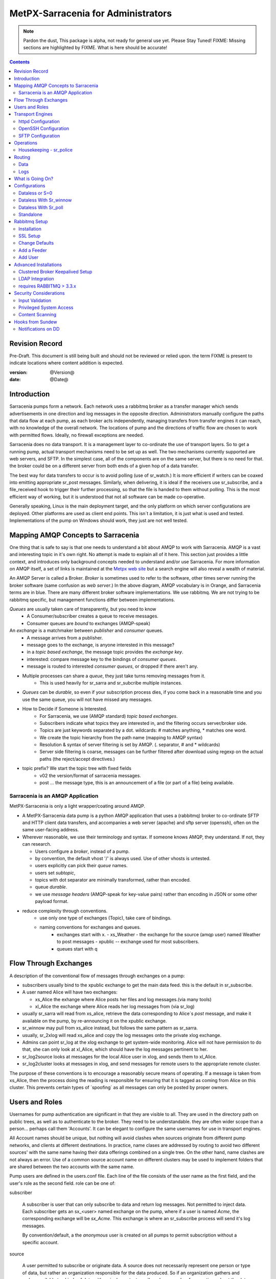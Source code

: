 
=====================================
 MetPX-Sarracenia for Administrators
=====================================

.. note::
  Pardon the dust, This package is alpha, not ready for general use yet. Please Stay Tuned!
  FIXME: Missing sections are highlighted by FIXME.  What is here should be accurate!

.. Contents::


Revision Record
---------------

Pre-Draft.  This document is still being built and should not be reviewed or relied upon.
the term FIXME is present to indicate locations where content addition is expected.

:version: @Version@ 
:date: @Date@



Introduction
------------

Sarracenia pumps form a network.  Each network uses a rabbitmq broker as a transfer manager
which sends advertisements in one direction and log messages in the opposite direction.
Administrators manually configure the paths that data flow at each pump, as each broker acts 
independently, managing transfers from transfer engines it can reach, with no knowledge of 
the overall network.  The locations of pump and the directions of traffic flow are 
chosen to work with permitted flows.  Ideally, no firewall exceptions are needed.

Sarracenia does no data transport.  It is a management layer to co-ordinate the use of
transport layers.  So to get a running pump, actual transport mechanisms need to be set up
as well.  The two mechanisms currently supported are web servers, and SFTP.  In the simplest
case, all of the components are on the same server, but there is no need for that.  the
broker could be on a different server from both ends of a given hop of a data transfer.

The best way for data transfers to occur is to avoid polling (use of sr_watch.) It is more
efficient if writers can be coaxed into emitting appropriate sr_post messages.  Similarly, 
when delivering, it is ideal if the receivers use sr_subscribe, and a file_received hook
to trigger their further processing, so that the file is handed to them without polling.
This is the most efficient way of working, but it is understood that not all software
can be made co-operative.

Generally speaking, Linux is the main deployment target, and the only platform on which
server configurations are deployed.  Other platforms are used as client end points.
This isn´t a limitation, it is just what is used and tested.  Implementations of
the pump on Windows should work, they just are not well tested.


Mapping AMQP Concepts to Sarracenia
-----------------------------------

One thing that is safe to say is that one needs to understand a bit about AMQP to work 
with Sarracenia.  AMQP is a vast and interesting topic in it's own right.  No attempt is 
made to explain all of it here. This section just provides a little context, and introduces 
only background concepts needed to understand and/or use Sarracenia.  For more information 
on AMQP itself, a set of links is maintained at 
the `Metpx web site <http://metpx.sourceforge.net/#amqp>`_ but a search engine
will also reveal a wealth of material.

.. image:: AMQP4Sarra.svg
    :scale: 50%
    :align: center

An AMQP Server is called a Broker. *Broker* is sometimes used to refer to the software,
other times server running the broker software (same confusion as *web server*.) In the 
above diagram, AMQP vocabulary is in Orange, and Sarracenia terms are in blue.  There are 
many different broker software implementations. We use rabbitmq.  We are not trying to 
be rabbitmq specific, but management functions differ between implementations.  

*Queues* are usually taken care of transparently, but you need to know
   - A Consumer/subscriber creates a queue to receive messages.
   - Consumer queues are *bound* to exchanges (AMQP-speak) 

An *exchange* is a matchmaker between *publisher* and *consumer* queues.
   - A message arrives from a publisher. 
   - message goes to the exchange, is anyone interested in this message?
   - in a *topic based exchange*, the message topic provides the *exchange key*.
   - interested: compare message key to the bindings of *consumer queues*.
   - message is routed to interested *consumer queues*, or dropped if there aren't any.
   
- Multiple processes can share a *queue*, they just take turns removing messages from it.
   - This is used heavily for sr_sarra and sr_subcribe multiple instances.

- *Queues* can be *durable*, so even if your subscription process dies, 
  if you come back in a reasonable time and you use the same queue, 
  you will not have missed any messages.

- How to Decide if Someone is Interested.
   - For Sarracenia, we use (AMQP standard) *topic based exchanges*.
   - Subscribers indicate what topics they are interested in, and the filtering occurs server/broker side.
   - Topics are just keywords separated by a dot. wildcards: # matches anything, * matches one word.
   - We create the topic hierarchy from the path name (mapping to AMQP syntax)
   - Resolution & syntax of server filtering is set by AMQP. (. separator, # and * wildcards)
   - Server side filtering is coarse, messages can be further filtered after download using regexp on the actual paths (the reject/accept directives.)

- topic prefix?  We start the topic tree with fixed fields
     - v02 the version/format of sarracenia messages.
     - post ... the message type, this is an announcement 
       of a file (or part of a file) being available.  


Sarracenia is an AMQP Application
~~~~~~~~~~~~~~~~~~~~~~~~~~~~~~~~~

MetPX-Sarracenia is only a light wrapper/coating around AMQP.  

- A MetPX-Sarracenia data pump is a python AMQP application that uses a (rabbitmq) 
  broker to co-ordinate SFTP and HTTP client data transfers, and accompanies a 
  web server (apache) and sftp server (openssh), often on the same user-facing address.  

- Wherever reasonable, we use their terminology and syntax. 
  If someone knows AMQP, they understand. If not, they can research.

  - Users configure a *broker*, instead of a pump.
  - by convention, the default vhost '/' is always used.  Use of other vhosts is untested.
  - users explicitly can pick their *queue* names.
  - users set *subtopic*, 
  - topics with dot separator are minimally transformed, rather than encoded.
  - queue *durable*. 
  - we use *message headers* (AMQP-speak for key-value pairs) rather than encoding in JSON or some other payload format.

- reduce complexity through conventions.
   - use only one type of exchanges (Topic), take care of bindings.
   - naming conventions for exchanges and queues.
      - exchanges start with x. 
        - xs_Weather - the exchange for the source (amqp user) named Weather to post messages
        - xpublic -- exchange used for most subscribers.
      - queues start with q


Flow Through Exchanges
----------------------

.. image:: e-ddsr-components.jpg
    :scale: 100%
    :align: center



A description of the conventional flow of messages through exchanges on a pump:

- subscribers usually bind to the xpublic exchange to get the main data feed.
  this is the default in sr_subscribe.

- A user named Alice will have two exchanges:

  - xs_Alice the exhange where Alice posts her files and log messages.(via many tools)
  - xl_Alice the exchange where Alice reads her log messages from (via sr_log)

- usually sr_sarra will read from xs_alice, retrieve the data corresponding to Alice´s *post* 
  message, and make it available on the pump, by re-announcing it on the xpublic exchange.

- sr_winnow may pull from xs_alice instead, but follows the same pattern as sr_sarra.

- usually, sr_2xlog will read xs_alice and copy the log messages onto the private xlog exchange.

- Admins can point sr_log at the xlog exchange to get system-wide monitoring.
  Alice will not have permission to do that, she can only look at xl_Alice, which should have
  the log messages pertinent to her.

- sr_log2source looks at messages for the local Alice user in xlog, and sends them to xl_Alice.

- sr_log2cluster looks at messages in xlog, and send messages for remote users to the appropriate
  remote cluster.

The purpose of these conventions is to encourage a reasonably secure means of operating.
If a message is taken from xs_Alice, then the process doing the reading is responsible for 
ensuring that it is tagged as coming from Alice on this cluster.  This prevents certain 
types of ´spoofing´ as all messages can only be posted by proper owners.


Users and Roles
---------------

Usernames for pump authentication are significant in that they are visible to all.
They are used in the directory path on public trees, as well as to authenticate to the broker.
They need to be understandable.  they are often wider scope than a person...
perhaps call them 'Accounts'.   It can be elegant to configure the same usernames
for use in transport engines.

All Account names should be unique, but nothing will avoid clashes when sources originate from
different pump networks, and clients at different destinations.  In practice, name clases are
addressed by routing to avoid two different sources' with the same name having their 
data offerings combined on a single tree.  On the other hand, name clashes are not always an error.  
Use of a common source account name on different clusters may be used to implement folders that
are shared between the two accounts with the same name.  


Pump users are defined in the users.conf file. Each line of the file consists of the user name
as the first field, and the user's role as the second field.  role can be one of:

subscriber

  A subscriber is user that can only subscribe to data and return log messages. Not permitted to inject data.
  Each subscriber gets an sx_<user> named exchange on the pump, where if a user is named *Acme*, 
  the corresponding exchange will be *sx_Acme*.  This exchange is where an sr_subscribe
  process will send it's log messages.

  By convention/default, a the *anonymous* user is created on all pumps to permit subscription without
  a specific account.

source

  A user permitted to subscribe or originate data.  A source does not necessarily represent 
  one person or type of data, but rather an organization responsible for the data produced.  
  So if an organization gathers and makes available ten kinds of data with a single contact 
  email or phone number for questions about the data and it's availability, then all of 
  those collection activities might use a single 'source' account.
  
  Each source gets a sx_<user> exchange for injection of data posts, and, similar to a subscriber
  to send log messages about processing and receipt of data.

  Each source is able to view all of the messages for data it has injected, but the location where
  all of these messages are available varies according to administrator configuration of log routing.
  So a source may inject data on pumpA, but may subscribe to logs on a different pump.

  When a route injects data, the path is modified by sarracenia to prepend a fixed upper part
  of the directory tree.  The first level directory is the day of ingest into the network in 
  YYYYMMDD format.  The second level directory is the source name.  So for a user Alice, injecting
  data on May 4th, 2016, the root of the directory tree is:  20160504/Alice.  Note that all
  pumps are expected to run in the UTC timezone (widely, but inaccurately, referred to as GMT.)

  There are daily directories because there is a system-wide life-time for data, it is deleted
  after a standard number of days, data is just deleted from the root.

  Since all clients will see the directories, and therefore client configurations will include them.
  it would be wise to consider the account name public, and relatively static.

  Sources determine who can access their data, by specifying which cluster to send the data to.


.. note::
   restrictions by user name not yet implemented, but planned.


pump

  a user permitted to subscribe or originate data, but understood to represent a pump.
  a local pump user would be used to, say, run the sarra processes.


administrator
  a user permitted to modify permissions on the local pump.  
  The administrator also runs the log routing components such 
  as log2source, 2xlog, log2cluster, etc...
  

.. note::
  FIXME: makes more sense to me for a pump user to run the log routing stuff,
  and just keep manager for administrative change.  throughts?

  FIXME: manager run log* things. I doubt it works this way now... ie. those
  components should use the 'manager' setting instead of the 'broker' one?
  the 'broker' one will be the 'feeder' aka. pump ?





Transport Engines
-----------------

Transport engines are the data servers queried by subscribers, be they end users, or other pumps.
The subscribers read the notices and fetch the corresponding data, using the indicated protocol.
The software to serve the data can be either SFTP or HTTP (or HTTPS.) For specifics of 
configuring the servers for use, please consult the documentation of the servers themselves.
The recipes here are simply examples, and are not definitive.

.. note:: 
   FIXME:  Not clear what to do here.  The application does not work without transport engines,
   but configuration of those engines are vast topics in their own right, so not a good idea
   to include configuration information here, other than to indicate the kind of settings
   that are necessary to permit operation.

httpd Configuration
~~~~~~~~~~~~~~~~~~~

Suitable when all the data being served is public, simply make a directory available.
the server needs to support byte-ranges, but that is not onerous as the popular ones do.

.. note::
   FIXME: I believe if the server is not dedicated to being a pump, and someone wants an
   offset from / to be the root of the pump... I think that's will not work.
   Sarra wants to be in the document root right now. Is this a bug?



OpenSSH Configuration
~~~~~~~~~~~~~~~~~~~~~

So any server to which ssh, or sftp, restricted or even chrooted will be accessible to the pump.
The configuration of such services is out of scope of this
FIXME... special tunable notices here.


SFTP Configuration
~~~~~~~~~~~~~~~~~~

Open SSH with restricted shell.


Operations
----------

To operate a pump, there needs to be a user designated as the pump administrator.
The administrator is different from the others mostly in the permission granted
to create exchanges, and the ability to run processes that address the common
exchanges (xpublic, xlog, etc...) All other users are limited to being able to 
access only their own queues.

The administrative user name is an installation choice, and exactly as for any other 
user, the configuration files are placed under ~/.config/sarra/, with the 
defaults under default.conf, and the configurations for components under
directories named after each component.  In the component directories,
Configuration files have the .conf suffix.  User roles are configured by
the users.conf file.

..note:: 
  FIXME: missing users.conf(7) man page.
  joe [subscriber|source|pump|admin]


The administrative processes perform validation of postings from sources, and once
they are validated, forward them to the public exchanges for subscribers to access.
The processes that are typically run on a broker:
 
- sr_sarra   - various configurations to pull data from other pumps to make it available from the local pump.
- sr_sarra   - to pull data in from local sources to make it available from the pump.
- sr_winnow  - when there are multiple redundant sources of data, select the first one to arrive, and feed sr_sarra.
- sr_poll    - for sources without advertisements, revert to explicit polling for initial injection.
- sr_log2cluster - when a log message is destined for another cluster, send it where it should go.
- sr_2xlog   - when a log message is posted by a user, copy it to xlog exchange for routing and monitoring.
- sr_log2source - when a log message is on the xlog exchange, copy to the source that should get it.
- sr_police  - aka. queue_manager.py, kill off useless or empty queues.
- sr_police2 - look for dead instances, and restart them? (cron job in sundew.)

As for any other user, there may be any number of configurations
to set up, and all of them may need to run at once.  To do so easily, one can invoke:

  sr start

to start all the files with named configurations of each component (sarra, subscribe, winnow, log, etc...)
To run as a broker administrator, the Manager option is set in ~/.config/sarra/default.conf like so:

  manager amqp://adminuser:adminpw@localhost/

Then the log and police components are started as well.  It is standard practice to use a different
AMQP user for administrative tasks, such as exchange or user creation, from data flow tasks, such as
pulling and posting data.  Normally one would place credentials in ~/.config/sarra/credentials.conf
for each account, and the various configuration files would use the appropriate account.


Housekeeping - sr_police
~~~~~~~~~~~~~~~~~~~~~~~~

When a client connects to a broker, it creates a queue which is then bound to an exchange.  The user 
can choose to have the client self-destruct when disconnected (*auto-delete*), or it can make 
it *durable* which means it should remain, waiting for the client to connect again, even across
reboots.  Clients often want to pick up where they left off, so the queues need to stay around.

queue_manager.py

The rabbitmq broker will never destroy a queue that is not in auto-delete (or durable.)  This means they will build up over time.  We have a script that looks for unused queues, and cleans them out. Currently, the limits are hard-coded as any queue having more than 25000 messages or 50mbytes of space will be deleted.

This script is in samples/program, rather than as part of the package (as an sr_x command.)


Routing
-------

Data
~~~~

The inter-connection of multiple pumps is done, on the data side, simply by daisy-chaining
sr_sarra configurations from one pump to the next.  Each sr_sarra link is configured by:

.. note::
  FIXME: sample sarra used to pull from another pump.

.. note::
  FIXME:: sample sender to push to another pump.

.. note::
  DB cleanup is not described... (cleaning up old days)
  cron? root? pump admin? 
  need to talk about permissions with people delivering via sftp?

Logs
~~~~

Log messages are defined in the sr_log(7) man page.  They are emitted by *consumers* at the end,
as well as *feeders* as the messages traverse pumps.  log messages are posted to
the xl_<user> exchange, and after log validation sent to the xlog exchange by the 2xlog component.

Messages in xlog destined for other clusters are routed to destinations by
log2cluster component using log2cluster.conf configuration file.  log2cluster.conf
uses space separated fields: First field is the cluster name (set as per **cluster** in
post messages, the second is the destination to send the log messages for posting
originating from that cluster to) Sample, log2cluster.conf::

      clustername amqp://user@broker/vhost exchange=xlog

Where message destination is the local cluster, log2user (log2source?) will copy
the messages where source=<user> to sx_<user>, ready for consumption by sr_log.


What is Going On?
-----------------

the sr_log command can be invoked, overriding the default exchange to bind to 'xlog' instead
in order to get log information for an entire broker.


.. NOTE:: 
   config sample of looking at xlog.

Canned sr_log configuration with an onmessage action can be configured to gather statisical 
information is a speedo on various aspects of operations.

.. NOTE::
   FIXME:
   first canned sr_log configuration would be speedo...
   speedo: total rate of posts/second, total rate of logs/second.
   question: should posts go to the log as well?
   before operations, we need to figure out how Nagios will monitor it.

   Is any of this needed, or is the rabbit GUI enough on it's own?


Configurations
--------------

There are many different arrangements in which sarracenia can be used. The guide
will work through a few examples:

Dataless 
  where one runs just sarracenia on top of a broker with no local transfer engines.
  This is used, for example to run sr_winnow on a site to provide redundant data sources.

Standalone 
  the most obvious one, run the entire stack on a single server, openssh and a web server
  as well the broker and sarra itself.  Makes a complete data pump, but without any redundancy.

Switching/Routing
  Where, in order to achieve high performance, a cluster of standalone nodes are placed behind
  a load balancer.  The load balancer algorithm is just round-robin, with no attempt to associate
  a given source with a given node.  This has the effect of pumping different parts of large files 
  through different nodes.  So one will see parts of files announced by such pump, to be
  re-assembled by subscribers.

Data Dissemination
  Where in order to serve a large number of clients, multiple identical servers, each with a complete
  mirror of data 

FIXME: 
  ok, opened big mouth, now need to work through the examples.


Dataless or S=0
~~~~~~~~~~~~~~~

A configuration which includes only the AMQP broker.  This configuration can be used when users
have access to disk space on both ends and only need a mediator.  This is the configuration
of sftp.science.gc.ca, where the HPC disk space provides the storage so that the pump does
not need any, or pumps deployed to provide redundant HA to remote data centres.

.. note:: 

  FIXME: sample configuration of shovels, and sr_winnow (with output to xpublic) to allow 
  subscribers in the SPC to obtain data from either edm or dor.

Note that while a configuration can be dataless, it can still make use of rabbitmq
clustering for high availability requirements (see rabbitmq clustering below.)


Dataless With Sr_winnow
~~~~~~~~~~~~~~~~~~~~~~~

Another example of a dataless pump would be to provide product selection from two upstream
sources using sr_winnow.  The sr_winnow is fed by shovels from upstream sources, and 
the local clients just connect to this local pump.  sr_winnow takes 
care of only presenting the products from the first server to make 
them available.   one would configure sr_winnow to output to the xpublic exchange
on the pump.

subscriber just point at the output of sr_winnow on the local pump.


Dataless With Sr_poll
~~~~~~~~~~~~~~~~~~~~~

.. note:: 
  need samples of sr_poll configuration.


Standalone
~~~~~~~~~~

In a standalone configuration, there is only one node in the configuration.  It runs all components
and shares none with any other nodes.  That means the Broker and data services such as sftp and
apache are on the one node.

One appropriate usage would be a small non-24x7 data acquisition setup, to take responsibility of data
queueing and transmission away from the instrument.  It is restarted when the opportunity arises.
It is just a matter of installing and configuring all a data flow engine, a broker, and the package
itself on a single server.



Rabbitmq Setup 
--------------

Sample information on setting up a rabbitmq broker for sarracenia to use.  The broker does not have to 
be on the same host as anything else, but there has to be one reachable from at least one of the 
transport engines.


Installation
~~~~~~~~~~~~

Generally speaking, we want to stay above 3.x version.  

https://www.rabbitmq.com/install-debian.html
  - enable their repo. get the latest rabbitmq
  - the one in the wheezy depot is < 3.  too old?

apt-get update
apt-get install rabbitmq-server

in upto-date distros, you likely can just take the distro version.

The initial configuration of a broker set up as a Sarracenia data pump involves creating a number
of exchanges and using a number of conventions around permissions. this setup needs to be done
as root. We assume that admin work is done on the same server that is running the broker.

The following configure rabbit for initial use::

  # enabling management web application
  # this is important since sr_rabbit uses this management facility/port access
  # to retrieve some important info

  rabbitmq-plugins enable rabbitmq_management
  /etc/init.d/rabbitmq-server restart

  # Obtain the rabbitmqadmin script from the broker just installed.  
  cd /usr/local/sbin
  wget http://localhost:15672/cli/rabbitmqadmin
  chmod 755 rabbitmqadmin

  # within sarracenia,  the creation of exchanges is done by the broker administrator
  # mandatory exchanges should be created (xpublic, xlog)

  rabbitmqadmin -H broker.domain.com -u root -p ********* declare exchange name=xpublic type=topic auto_delete=false durable=true
  rabbitmqadmin -H broker.domain.com -u root -p ********* declare exchange name=xlog    type=topic auto_delete=false durable=true


SSL Setup
~~~~~~~~~

This should be mandatory, and included here as part of setup.
Wait until December 3rd, 2015... see if letsencrypt provides a simpler setup method.

.. NOTE::
   FIXME: Document this.


Change Defaults 
~~~~~~~~~~~~~~~

By default, an installation of a rabbitmq-server makes user guest the administrator... with password guest
This should be changed for operational implementations... To void the guest user we suggest

  rabbitmqctl set_user_tags guest
  rabbitmqctl list_user_permissions guest
  rabbitmqctl change_password guest ************

And another administrator should be defined... we usually call it root...

  rabbitmqctl add_user root   *********
  rabbitmqctl set_user_tags root administrator
  rabbitmqctl set_permissions root   ".*" ".*" ".*"



Add a Feeder
~~~~~~~~~~~~

Each pump has a user that does the pump's activities, such as for use by sr_sarra running locally.
It is usually feeder users that subscribe to other pumps to pull data in.
That is a user with all permissions should be used on sarracenia broker...

  rabbitmqctl add_user feeder <password>
  rabbitmqctl set_permissions feeder   ".*" ".*" ".*"

Feeders read from user queues, validate that there is no spoofing, and then further process.

At the operating system level...
sr_sarra is usually invoked by the feeder user, so it needs to have permission
users?


Add User
~~~~~~~~

This just shows how to add a user to Rabbitmq broker with appropriate permissions.
You will need to cover authentication as needed by the payload transport protocol
(SFTP, FTP, or HTTP(S)) separately.

These users have the permissions to allow use the client programs sr_post, sr_subscribe, etc... 
They can declare queues for their own use (with names that identify them clearly) and they can 
read from xpublic, and their own log exchange but they are only able to write their xs_<user> 
exchange.

Adding a user at the broker level and its permission (conf,write,read)::

  rabbitmqctl add_user Alice <password>
  rabbitmqctl set_permissions -p / Alice   "^q_Alice.*$" "^q_Alice.*$|^xs_Alice$" "^q_Alice.*$|^xl_Alice$|^xpublic$"

or, parametrized::

  u=Alice
  rabbitmqctl add_user ${u} <password>
  rabbitmqctl set_permissions -p / ${u} "^q_${u}.$" "^q_${u}.*$|^xs_${u}$" "^q_${u}.*$|^xl_${u}$|^xpublic$"


Then you need to do the same work for sftp and or apache servers as required.



Advanced Installations
----------------------

On some configurations (we usually call them *bunny*), we use a clusterd rabbitmq, like so::

        /var/lib/rabbitmq/.erlang.cookie  same on all nodes

        on each node restart  /etc/init.d/rabbitmq-server stop/start

        on one of the node

        rabbitmqctl stop_app
        rabbitmqctl join_cluster rabbit@"other node"
        rabbitmqctl start_app
        rabbitmqctl cluster_status


        # having high availability queue...
        # here all queues that starts with "cmc." will be highly available on all the cluster nodes

        rabbitmqctl set_policy ha-all "^cmc\." '{"ha-mode":"all"}'

Clustered Broker Keepalived Setup
~~~~~~~~~~~~~~~~~~~~~~~~~~~~~~~~~

In this example, bunny-op is a vip that migrates between bunny1-op and bunny2-op.
Keepalived moves the vip between the two::

  #=============================================
  # vip bunny-op 192.101.12.59 port 5672
  #=============================================
  
  vrrp_script chk_rabbitmq {
          script "killall -0 rabbitmq-server"
          interval 2
  }
  
  vrrp_instance bunny-op {
          state BACKUP
          interface eth0
          virtual_router_id 247
          priority 150
          track_interface {
                  eth0
          }
          advert_int 1
          preempt_delay 5
          authentication {
                  auth_type PASS
                  auth_pass bunop
          }
          virtual_ipaddress {
  # bunny-op
                  192.101.12.59 dev eth0
          }
          track_script {
                  chk_rabbitmq
          }
  }
  
  




LDAP Integration 
~~~~~~~~~~~~~~~~

To enable LDAP authentication for rabbitmq:

         rabbitmq-plugins enable rabbitmq_auth_backend_ldap

         # replace username by ldap username
         # clear password (will be verified through the ldap one)
         rabbitmqctl add_user username aaa
         rabbitmqctl clear_password username
         rabbitmqctl set_permissions -p / username "^xpublic|^amq.gen.*$|^cmc.*$" "^amq.gen.*$|^cmc.*$" "^xpublic|^amq.gen.*$|^cmc.*$"

And you need to set up LDAP parameters in the broker configuration file:
(this sample ldap-dev test config worked when we tested it...)::


  cat /etc/rabbitmq/rabbitmq.config
  [ {rabbit, [{auth_backends, [ {rabbit_auth_backend_ldap,rabbit_auth_backend_internal}, rabbit_auth_backend_internal]}]},
    {rabbitmq_auth_backend_ldap,
     [ {servers,               ["ldap-dev.cmc.ec.gc.ca"]},
       {user_dn_pattern,       "uid=${username},ou=People,ou=depot,dc=ec,dc=gc,dc=ca"},
       {use_ssl,               false},
       {port,                  389},
       {log,                   true},
       {network,               true},
      {vhost_access_query,    {in_group,
                               "ou=${vhost}-users,ou=vhosts,dc=ec,dc=gc,dc=ca"}},
      {resource_access_query,
       {for, [{permission, configure, {in_group, "cn=admin,dc=ec,dc=gc,dc=ca"}},
              {permission, write,
               {for, [{resource, queue,    {in_group, "cn=admin,dc=ec,dc=gc,dc=ca"}},
                      {resource, exchange, {constant, true}}]}},
              {permission, read,
               {for, [{resource, exchange, {in_group, "cn=admin,dc=ec,dc=gc,dc=ca"}},
                      {resource, queue,    {constant, true}}]}}
             ]
       }},
    {tag_queries,           [{administrator, {constant, false}},
                             {management,    {constant, true}}]}
   ]
  }
  ].



requires RABBITMQ > 3.3.x
~~~~~~~~~~~~~~~~~~~~~~~~~

Was searching on how to use LDAP strictly for password authentication
The answer I got from the Rabbitmq gurus ::
  
  On 07/08/14 20:51, michel.grenier@ec.gc.ca wrote:
  > I am trying to find a way to use our ldap server  only for 
  > authentification...
  > The user's  permissions, vhost ... etc  would already be set directly 
  > on the server
  > with rabbitmqctl...   The only thing ldap would be used for would be
  > logging.
  > Is that possible... ?   I am asking because our ldap schema is quite
  > different from
  > what rabbitmq-server requieres.
  
  Yes (as long as you're using at least 3.3.x).
  
  You need something like:
  
  {rabbit,[{auth_backends,
             [{rabbit_auth_backend_ldap, rabbit_auth_backend_internal}]}]}
  
  See http://www.rabbitmq.com/ldap.html and in particular:
  
  "The list can contain names of modules (in which case the same module is used for both authentication and authorisation), *or 2-tuples like {ModN, ModZ} in which case ModN is used for authentication and ModZ is used for authorisation*."
  
  Here ModN is rabbit_auth_backend_ldap and ModZ is rabbit_auth_backend_internal.
  
  Cheers, Simon
  

Security Considerations
-----------------------

This section is meant to provide insight to those who need to perform a security review
of the application prior to implementation.  

Authentication used by transport engines is independent of that used for the brokers.  A security 
assessment of rabbitmq brokers and the various transfer engines in use is needed to evaluate 
the overall security of a given deployment.  All credentials used by the application are stored 
in the ~/.config/sarra/credentials.conf file, and that that file is forced to 600 permissions.  

The most secure method of transport is the use of SFTP with keys rather than passwords.  Secure
storage of sftp keys is covered in documentation of various SSH or SFTP clients. The credentials
file just points to those key files.

For sarracenia itself, password authentication is used to communicate with the AMQP broker,
so implementation of encrypted socket transport (SSL/TLS) on all broker traffic is strongly 
recommended.  

Sarracenia users are actually users defined on rabbitmq brokers. 
Each user Alice, on a broker to which she has access:

 - has an exchange xs_Alice, where she writes her postings, and reads her logs from.
 - has an exchange xl_Alice, where she writes her log messages.
 - can create queues qs_Alice\_.* to bind to exchanges.
 - Alice can create and destroy her own queues, but no-one else's.
 - Alice can only write to her exchange (xs_Alice),
 - Exchanges are managed by the administrator, and not any user.
 - Alice can only post data that she is publishing (it will refer back to her)

Cannot create any exchanges or other queues not shown above.

Rabbitmq provides the granularity of security to restrict the names of
objects, but not their types.  Thus, given the ability to create a queue named q_Alice,
a malicious Alice could create an exchange named q_Alice_xspecial, and then configure
queues to bind to it, and establish a separate usage of the broker unrelated to sarracenia.

To prevent such mis-use, sr_police is a component that is invoked regularly looking
for mis-use, and cleaning it up.

.. NOTE::
   FIXME:  sr_police is a renaming of queue_manager.py queue_manager currently only looks for
   obsolete queues with high number of items queued, or which have not been accessed in a long
   time.  Need to add the feature of looking for exchanges that do not start with x and delete
   them.

   

Input Validation
~~~~~~~~~~~~~~~~

Users such as Alice post their messages to their own exchange (xs_Alice).  Processes which read from 
user exchanges have a responsibility for validation.   The process that reads xs_Alice (likely an sr_sarra) 
will overwrite any *source* or *cluster* heading written into the message with the correct values for
the current cluster, and the user which posted the message.  

The checksum algorithm used must also be validated.  The algorithm must be known.  Similarly, the
there is a malformed header of some kind, it should be rejected immediately.  Only well-formed messages
should be forwarded for further processing.

In the case of sr_sarra, using the onpart trigger, the checksum must be re-calculated from the data,
to ensure they match.  If they do not match, the file will not be forwarded.  Depending on the level of 
confidence between a pair of pumps, the level of validation may be relaxed to improve performance.  That 
is the reason for the *recompute_checksum* option.  If set to false, there should be a performance improvement.

Another difference with inter-pump connections, is that a pump necessarily acts as an agent for all the
users on the remote pumps and any other pumps the pump is forwarding for.  In that case the validation
constraints are a little different:

- source doesn´t matter. (feeders can represent other users, so do not overwrite.) 
- ensure cluster is not local cluster (as that indicates either a loop or misuse.)

If the message fails the non-local cluster test, it should be rejected (and the rejection logged back to...
hmm...)

FIXME:
   - if the source is not good, and the cluster is not good... cannot log back. so just log locally?


Privileged System Access
~~~~~~~~~~~~~~~~~~~~~~~~

No sarracenia accounts of require privileged system of any kind.  The pump administrator account requires
privileges only on the AMQP broker, but nothing on the underlying operating system.   

The may be a single task which must operate with privileges: cleaning up the database, which is an easily
auditable script that must be run on a regular basis.  If all acquisition is done via sarra, then all of
the files will belong to the pump administrator, and privileged access is not required for this either.


Content Scanning
~~~~~~~~~~~~~~~~

In cases where security scanning of file being transferred is deemed necessary, one configures sarra with an on_part hook.


.. NOTE::
  FIXME: need an example of an on_part hook to call Amavis.  Have it check which part of a file is in question, 
  and only scan the initial part.  
  use on_part hook, check which part it is, if > 2 don't bother.


Hooks from Sundew
-----------------

The early work on Sarracenia used only the subscribe client as a downloader, and the existing WMO switch module from MetPX as the data source.  There was no concept of multiple users, as the switch operates as a single dissemination and routing tool.  This section describes the kinds of *glue* used to feed Sarracenia subscribers from a Sundew source. It assumes a deep understanding of MetPX-Sundew. Currently the dd_notify.py script creates messages for the protocol exp., v00. and v02 (latest sarracenia protocol version)


Notifications on DD 
~~~~~~~~~~~~~~~~~~~

As a higher performance replacement for Atom/RSS feeds which tell subscribers when new data is available, we put a broker on our data dissemination server (dd.weather.gc.ca.) Clients can subscribe to it.  To create the notifications, we have one Sundew Sender (named wxo-b1-oper-dd.conf) with a send script::

  type script
  send_script sftp_amqp.py
  
  # connection info
  protocol    ftp
  host        wxo-b1.cmc.ec.gc.ca
  user        wxofeed
  password    **********
  ftp_mode    active
  
  noduplicates false
  
  # no filename validation (pds format)
  validation  False
  
  # delivery method
  lock  umask
  chmod 775
  batch 100

We see all the configuration information for a single-file sender, but the send_script overrides the
normal sender with something that builds AMQP messages as well.  This Sundew sender config 
invokes *sftp_amqp.py* as a script to do the actual send, but also to place the payload of an
AMQP message in the /apps/px/txq/dd-notify-wxo-b1/, queuing it up for a Sundew AMQP sender.
That sender´s config is::

   type amqp
   
   validation False
   noduplicates False
   
   protocol amqp
   host wxo-b1.cmc.ec.gc.ca
   user feeder
   password ********
   
   exchange_name cmc
   exchange_key  v02.post.${0}
   exchange_type topic
   
   reject ^ensemble.naefs.grib2.raw.*
   
   accept ^(.*)\+\+.*
   
The key for the topic includes a substitution.  The *${0}* contains the directory tree where the 
file has been placed on dd (with the / replaced by .)  For example, here is a log file entry::

  2013-06-06 14:47:11,368 [INFO] (86 Bytes) Message radar.24_HR_ACCUM.GIF.XSS++201306061440_XSS_24_HR_ACCUM_MM.gif:URP:XSS:RADAR:GIF::20130606144709  delivered (lat=1.368449,speed=168950.887119)

- So the key is: v02.post.radar.24_HR_ACCUM.GIF.XSS
- the file is placed under: http://dd1.weather.gc.ca/radar/24_HR_ACCUM/GIF/XSS
- the complete URL for the product is: http://dd1.weather.gc.ca/radar/24_HR_ACCUM/GIF/XSS/201306061440_XSS_24_HR_ACCUM_MM.gif



   
